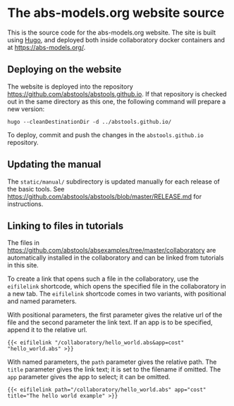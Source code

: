 * The abs-models.org website source

This is the source code for the abs-models.org website.  The site is built
using [[https://gohugo.io/][Hugo]], and deployed both inside collaboratory docker containers and at https://abs-models.org/.

** Deploying on the website

The website is deployed into the repository https://github.com/abstools/abstools.github.io.  If that repository is checked out in the same directory as this one, the following command will prepare a new version:

: hugo --cleanDestinationDir -d ../abstools.github.io/

To deploy, commit and push the changes in the ~abstools.github.io~ repository.

** Updating the manual

The ~static/manual/~ subdirectory is updated manually for each release of the
basic tools.  See https://github.com/abstools/abstools/blob/master/RELEASE.md
for instructions.

** Linking to files in tutorials

The files in https://github.com/abstools/absexamples/tree/master/collaboratory
are automatically installed in the collaboratory and can be linked from tutorials in this
site.

To create a link that opens such a file in the collaboratory, use the
~eifilelink~ shortcode, which opens the specified file in the collaboratory in
a new tab.  The ~eifilelink~ shortcode comes in two variants, with positional
and named parameters.

With positional parameters, the first parameter gives the relative url of the
file and the second parameter the link text.  If an app is to be specified,
append it to the relative url.
#+BEGIN_SRC
{{< eifilelink "/collaboratory/hello_world.abs&app=cost" "hello_world.abs" >}}
#+END_SRC

With named parameters, the ~path~ parameter gives the relative path.  The
~title~ parameter gives the link text; it is set to the filename if omitted.
The ~app~ parameter gives the app to select; it can be omitted.
#+BEGIN_SRC
{{< eifilelink path="/collaboratory/hello_world.abs" app="cost" title="The hello world example" >}}
#+END_SRC
